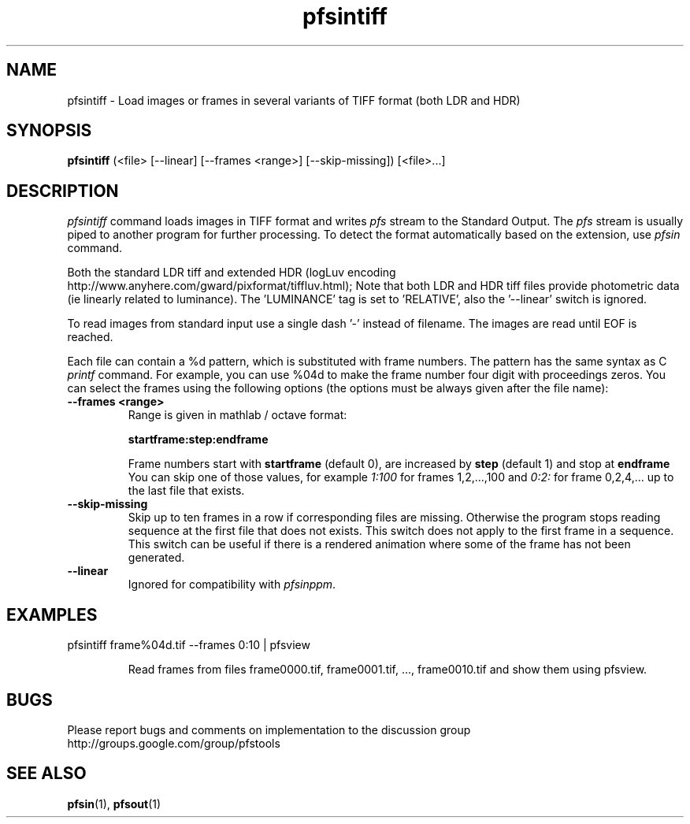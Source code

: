 .TH "pfsintiff" 1
.SH NAME
pfsintiff \- Load images or frames in several variants of TIFF format
(both LDR and HDR)
.SH SYNOPSIS
.B pfsintiff
(<file> [--linear] [--frames <range>] [--skip-missing])  [<file>...]
.SH DESCRIPTION
.I pfsintiff
command loads images in TIFF format and writes \fIpfs\fR
stream to the Standard Output. The \fIpfs\fR stream is usually piped
to another program for further processing. To detect the format
automatically based on the extension, use \fIpfsin\fR command.
.PP
Both the standard LDR tiff and extended HDR (logLuv
encoding http://www.anyhere.com/gward/pixformat/tiffluv.html); Note
that both LDR and HDR tiff files provide photometric data (ie linearly
related to luminance). The 'LUMINANCE' tag is set to 'RELATIVE', also
the '--linear' switch is ignored.
.PP
To read images from standard input use a single dash '-' instead of
filename. The images are read until EOF is reached.
.PP
Each file can contain a \%%d pattern, which is substituted with frame
numbers. The pattern has the same syntax as C
.I printf
command. For example, you can use \%%04d to make the frame number
four digit with proceedings zeros. You can select the frames using the
following options (the options must be always given after the file
name):

.TP
.B \--frames <range>
Range is given in mathlab / octave format:

.B "startframe:step:endframe"

Frame numbers start with
.B "startframe"
(default 0), are increased by
.B "step"
(default 1) and stop at
.B "endframe"
You can skip one of those values, for example
.I "1:100"
for frames 1,2,...,100 and
.I 0:2:
for frame 0,2,4,... up to the last file that exists.

.TP
.B \--skip-missing
Skip up to ten frames in a row if corresponding files are
missing. Otherwise the program stops reading sequence at the first
file that does not exists. This switch does not apply to the first
frame in a sequence. This switch can be useful if there is a rendered
animation where some of the frame has not been generated.

.TP
.B \--linear
Ignored for compatibility with \fIpfsinppm\fR.

.SH EXAMPLES
.TP
pfsintiff frame\%%04d.tif \--frames 0:10 | pfsview

Read frames from files frame0000.tif, frame0001.tif, ...,
frame0010.tif and show them using pfsview.

.SH BUGS
Please report bugs and comments on implementation to 
the discussion group http://groups.google.com/group/pfstools
.SH "SEE ALSO"
.BR pfsin (1),
.BR pfsout (1)


